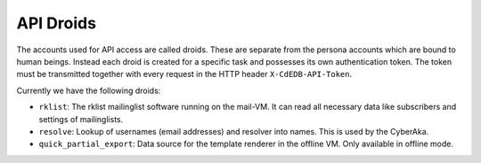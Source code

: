 API Droids
==========

The accounts used for API access are called droids. These are separate from
the persona accounts which are bound to human beings. Instead each droid is
created for a specific task and possesses its own authentication token. The
token must be transmitted together with every request in the HTTP header
``X-CdEDB-API-Token``.

Currently we have the following droids:

- ``rklist``: The rklist mailinglist software running on the mail-VM. It can
  read all necessary data like subscribers and settings of mailinglists.

- ``resolve``: Lookup of usernames (email addresses) and resolver into
  names. This is used by the CyberAka.

- ``quick_partial_export``: Data source for the template renderer in the
  offline VM. Only available in offline mode.
